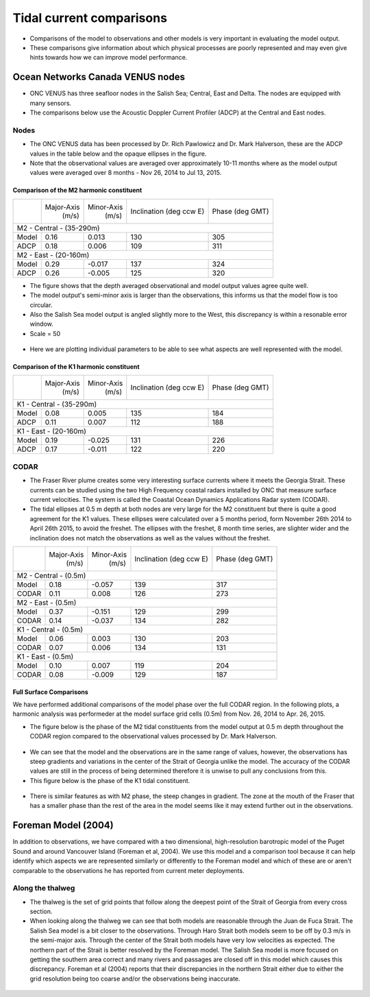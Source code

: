 Tidal current comparisons
===========================================

* Comparisons of the model to observations and other models is very important in evaluating the model output.
* These comparisons give information about which physical processes are poorly represented and may even give hints towards how we can improve model performance.


Ocean Networks Canada VENUS nodes
-----------------------------------

* ONC VENUS has three seafloor nodes in the Salish Sea; Central, East and Delta. The nodes are equipped with many sensors.
* The comparisons below use the Acoustic Doppler Current Profiler (ADCP) at the Central and East nodes.


Nodes
~~~~~~~~

* The ONC VENUS data has been processed by Dr. Rich Pawlowicz and Dr. Mark Halverson, these are the ADCP values in the table below and the opaque ellipses in the figure.
* Note that the observational values are averaged over approximately 10-11 months where as the model output values were averaged over 8 months - Nov 26, 2014 to Jul 13, 2015.

Comparison of the M2 harmonic constituent
********************************************
+---------+------------+------------+-----------------+-------------+
|         | Major-Axis | Minor-Axis |  Inclination    | Phase       |
|         |    (m/s)   |   (m/s)    |  (deg ccw E)    | (deg GMT)   |
+---------+------------+------------+-----------------+-------------+
| M2 - Central - (35-290m)                                          |
+---------+------------+------------+-----------------+-------------+
| Model   | 0.16       | 0.013      | 130             | 305         |
+---------+------------+------------+-----------------+-------------+
| ADCP    | 0.18       | 0.006      | 109             | 311         |
+---------+------------+------------+-----------------+-------------+
| M2 - East - (20-160m)                                             |
+---------+------------+------------+-----------------+-------------+
| Model   | 0.29       | -0.017     | 137             | 324         |
+---------+------------+------------+-----------------+-------------+
| ADCP    | 0.26       | -0.005     | 125             | 320         |
+---------+------------+------------+-----------------+-------------+


* The figure shows that the depth averaged observational and model output values agree quite well.
* The model output's semi-minor axis is larger than the observations, this informs us that the model flow is too circular.
* Also the Salish Sea model output is angled slightly more to the West, this discrepancy is within a resonable error window.

* Scale = 50

.. _M2_node_comparison:

.. figure:: depavnodecomp.png

* Here we are plotting individual parameters to be able to see what aspects are well represented with the model.

.. _profile_node_comparison:

.. figure:: profnodescompM2.png


Comparison of the K1 harmonic constituent
********************************************
+---------+------------+------------+-----------------+-----------+
|         | Major-Axis | Minor-Axis |  Inclination    | Phase     |
|         |    (m/s)   |   (m/s)    |  (deg ccw E)    | (deg GMT) |
+---------+------------+------------+-----------------+-----------+
| K1 - Central - (35-290m)                                        |
+---------+------------+------------+-----------------+-----------+
| Model   | 0.08       | 0.005      | 135             | 184       |
+---------+------------+------------+-----------------+-----------+
| ADCP    | 0.11       | 0.007      | 112             | 188       |
+---------+------------+------------+-----------------+-----------+
| K1 - East - (20-160m)                                           |
+---------+------------+------------+-----------------+-----------+
| Model   | 0.19       | -0.025     | 131             | 226       |
+---------+------------+------------+-----------------+-----------+
| ADCP    | 0.17       | -0.011     | 122             | 220       |
+---------+------------+------------+-----------------+-----------+

.. _K1_node_comparison:

.. figure:: depavnodecompK1.png

.. _profile_node_comparison_K1:

.. figure:: profnodesK1.png


CODAR
~~~~~~~~
* The Fraser River plume creates some very interesting surface currents where it meets the Georgia Strait. These currents can be studied using the two High Frequency coastal radars installed by ONC that measure surface current velocities. The system is called the Coastal Ocean Dynamics Applications Radar system (CODAR).

* The tidal ellipses at 0.5 m depth at both nodes are very large for the M2 constituent but there is quite a good agreement for the K1 values. These ellipses were calculated over a 5 months period, form November 26th 2014 to April 26th 2015, to avoid the freshet. The ellipses with the freshet, 8 month time series, are slighter wider and the inclination does not match the observations as well as the values without the freshet.

+---------+------------+------------+-----------------+-------------+
|         | Major-Axis | Minor-Axis |  Inclination    | Phase       |
|         |    (m/s)   |   (m/s)    |  (deg ccw E)    | (deg GMT)   |
+---------+------------+------------+-----------------+-------------+
| M2 - Central - (0.5m)                                             |
+---------+------------+------------+-----------------+-------------+
| Model   | 0.18       | -0.057     | 139             | 317         |
+---------+------------+------------+-----------------+-------------+
| CODAR   | 0.11       | 0.008      | 126             | 273         |
+---------+------------+------------+-----------------+-------------+
| M2 - East - (0.5m)                                                |
+---------+------------+------------+-----------------+-------------+
| Model   | 0.37       | -0.151     | 129             | 299         |
+---------+------------+------------+-----------------+-------------+
| CODAR   | 0.14       | -0.037     | 134             | 282         |
+---------+------------+------------+-----------------+-------------+
| K1 - Central - (0.5m)                                             |
+---------+------------+------------+-----------------+-------------+
| Model   | 0.06       | 0.003      | 130             | 203         |
+---------+------------+------------+-----------------+-------------+
| CODAR   | 0.07       | 0.006      | 134             | 131         |
+---------+------------+------------+-----------------+-------------+
| K1 - East - (0.5m)                                                |
+---------+------------+------------+-----------------+-------------+
| Model   | 0.10       |  0.007     | 119             | 204         |
+---------+------------+------------+-----------------+-------------+
| CODAR   | 0.08       | -0.009     | 129             | 187         |
+---------+------------+------------+-----------------+-------------+

.. _CODAR_ellipse:

.. figure:: surfaceM2.png

.. figure:: surfaceK1.png

Full Surface Comparisons
************************

We have performed additional comparisons of the model phase over the full CODAR region. In the following plots, a harmonic analysis was performeder at the model surface grid cells (0.5m) from Nov. 26, 2014 to Apr. 26, 2015.

* The figure below is the phase of the M2 tidal constituents from the model output at 0.5 m depth throughout the CODAR region compared to the observational values processed by Dr. Mark Halverson.

.. _CODAR_phase:

.. figure:: CODARM2pha.png

* We can see that the model and the observations are in the same range of values, however, the observations has steep gradients and variations in the center of the Strait of Georgia unlike the model. The accuracy of the CODAR values are still in the process of being determined therefore it is unwise to pull any conclusions from this.

* This figure below is the phase of the K1 tidal constituent.

.. figure:: CODARK1pha.png

* There is similar features as with M2 phase, the steep changes in gradient. The zone at the mouth of the Fraser that has a smaller phase than the rest of the area in the model seems like it may extend further out in the observations.

Foreman Model (2004)
------------------------
In addition to observations, we have compared with a two dimensional, high-resolution barotropic model of the Puget Sound and around Vancouver Island (Foreman et al, 2004). We use this model and a comparison tool because it can help identify which aspects we are represented similarly or differently to the Foreman model and which of these are or aren't comparable to the observations he has reported from current meter deployments.

Along the thalweg
~~~~~~~~~~~~~~~~~~~~~
* The thalweg is the set of grid points that follow along the deepest point of the Strait of Georgia from every cross section.

* When looking along the thalweg we can see that both models are reasonable through the Juan de Fuca Strait. The Salish Sea model is a bit closer to the observations. Through Haro Strait both models seem to be off by 0.3 m/s in the semi-major axis. Through the center of the Strait both models have very low velocities as expected. The northern part of the Strait is better resolved by the Foreman model. The Salish Sea model is more focused on getting the southern area correct and many rivers and passages are closed off in this model which causes this discrepancy. Foreman et al (2004) reports that their discrepancies in the northern Strait either due to either the grid resolution being too coarse and/or the observations being inaccurate.

.. figure:: Foremanthalwegcomp.png
